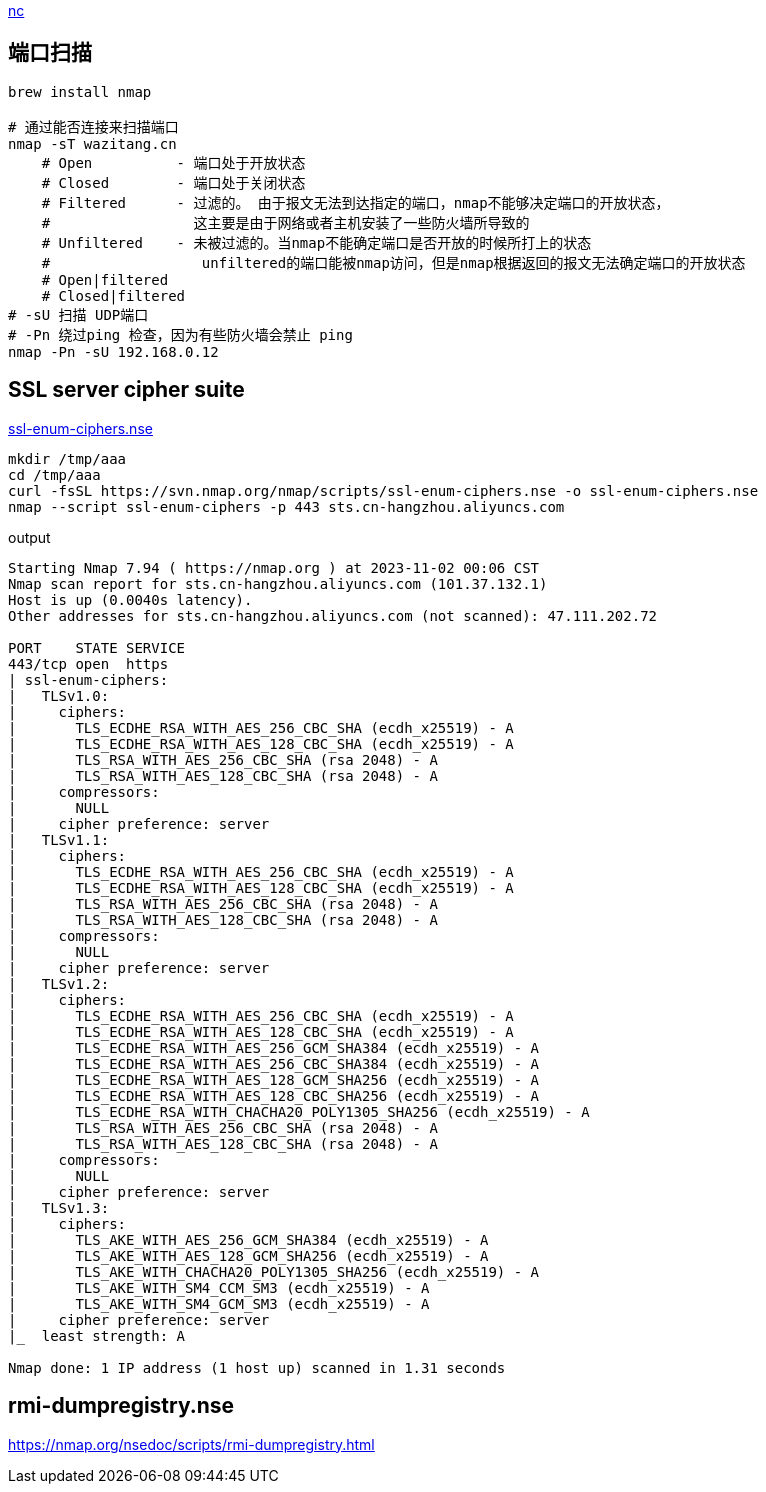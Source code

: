 

link:https://linux.die.net/man/1/nc[nc]

== 端口扫描

[source,shell]
----
brew install nmap

# 通过能否连接来扫描端口
nmap -sT wazitang.cn
    # Open          - 端口处于开放状态
    # Closed        - 端口处于关闭状态
    # Filtered      - 过滤的。 由于报文无法到达指定的端口，nmap不能够决定端口的开放状态，
    #                 这主要是由于网络或者主机安装了一些防火墙所导致的
    # Unfiltered    - 未被过滤的。当nmap不能确定端口是否开放的时候所打上的状态
    #                  unfiltered的端口能被nmap访问，但是nmap根据返回的报文无法确定端口的开放状态
    # Open|filtered
    # Closed|filtered
# -sU 扫描 UDP端口
# -Pn 绕过ping 检查，因为有些防火墙会禁止 ping
nmap -Pn -sU 192.168.0.12
----


== SSL server cipher suite

link:https://svn.nmap.org/nmap/scripts/ssl-enum-ciphers.nse[ssl-enum-ciphers.nse]

[source,shell]
----
mkdir /tmp/aaa
cd /tmp/aaa
curl -fsSL https://svn.nmap.org/nmap/scripts/ssl-enum-ciphers.nse -o ssl-enum-ciphers.nse
nmap --script ssl-enum-ciphers -p 443 sts.cn-hangzhou.aliyuncs.com
----

output
[source,plain]
----
Starting Nmap 7.94 ( https://nmap.org ) at 2023-11-02 00:06 CST
Nmap scan report for sts.cn-hangzhou.aliyuncs.com (101.37.132.1)
Host is up (0.0040s latency).
Other addresses for sts.cn-hangzhou.aliyuncs.com (not scanned): 47.111.202.72

PORT    STATE SERVICE
443/tcp open  https
| ssl-enum-ciphers:
|   TLSv1.0:
|     ciphers:
|       TLS_ECDHE_RSA_WITH_AES_256_CBC_SHA (ecdh_x25519) - A
|       TLS_ECDHE_RSA_WITH_AES_128_CBC_SHA (ecdh_x25519) - A
|       TLS_RSA_WITH_AES_256_CBC_SHA (rsa 2048) - A
|       TLS_RSA_WITH_AES_128_CBC_SHA (rsa 2048) - A
|     compressors:
|       NULL
|     cipher preference: server
|   TLSv1.1:
|     ciphers:
|       TLS_ECDHE_RSA_WITH_AES_256_CBC_SHA (ecdh_x25519) - A
|       TLS_ECDHE_RSA_WITH_AES_128_CBC_SHA (ecdh_x25519) - A
|       TLS_RSA_WITH_AES_256_CBC_SHA (rsa 2048) - A
|       TLS_RSA_WITH_AES_128_CBC_SHA (rsa 2048) - A
|     compressors:
|       NULL
|     cipher preference: server
|   TLSv1.2:
|     ciphers:
|       TLS_ECDHE_RSA_WITH_AES_256_CBC_SHA (ecdh_x25519) - A
|       TLS_ECDHE_RSA_WITH_AES_128_CBC_SHA (ecdh_x25519) - A
|       TLS_ECDHE_RSA_WITH_AES_256_GCM_SHA384 (ecdh_x25519) - A
|       TLS_ECDHE_RSA_WITH_AES_256_CBC_SHA384 (ecdh_x25519) - A
|       TLS_ECDHE_RSA_WITH_AES_128_GCM_SHA256 (ecdh_x25519) - A
|       TLS_ECDHE_RSA_WITH_AES_128_CBC_SHA256 (ecdh_x25519) - A
|       TLS_ECDHE_RSA_WITH_CHACHA20_POLY1305_SHA256 (ecdh_x25519) - A
|       TLS_RSA_WITH_AES_256_CBC_SHA (rsa 2048) - A
|       TLS_RSA_WITH_AES_128_CBC_SHA (rsa 2048) - A
|     compressors:
|       NULL
|     cipher preference: server
|   TLSv1.3:
|     ciphers:
|       TLS_AKE_WITH_AES_256_GCM_SHA384 (ecdh_x25519) - A
|       TLS_AKE_WITH_AES_128_GCM_SHA256 (ecdh_x25519) - A
|       TLS_AKE_WITH_CHACHA20_POLY1305_SHA256 (ecdh_x25519) - A
|       TLS_AKE_WITH_SM4_CCM_SM3 (ecdh_x25519) - A
|       TLS_AKE_WITH_SM4_GCM_SM3 (ecdh_x25519) - A
|     cipher preference: server
|_  least strength: A

Nmap done: 1 IP address (1 host up) scanned in 1.31 seconds
----


== rmi-dumpregistry.nse
https://nmap.org/nsedoc/scripts/rmi-dumpregistry.html

